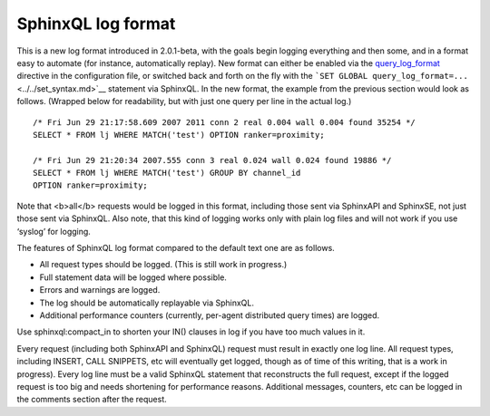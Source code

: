 SphinxQL log format
~~~~~~~~~~~~~~~~~~~

This is a new log format introduced in 2.0.1-beta, with the goals begin
logging everything and then some, and in a format easy to automate (for
instance, automatically replay). New format can either be enabled via
the
`query\_log\_format <../../searchd_program_configuration_options/querylog_format.md>`__
directive in the configuration file, or switched back and forth on the
fly with the
```SET GLOBAL query_log_format=...`` <../../set_syntax.md>`__ statement
via SphinxQL. In the new format, the example from the previous section
would look as follows. (Wrapped below for readability, but with just one
query per line in the actual log.)

::


    /* Fri Jun 29 21:17:58.609 2007 2011 conn 2 real 0.004 wall 0.004 found 35254 */
    SELECT * FROM lj WHERE MATCH('test') OPTION ranker=proximity;

    /* Fri Jun 29 21:20:34 2007.555 conn 3 real 0.024 wall 0.024 found 19886 */
    SELECT * FROM lj WHERE MATCH('test') GROUP BY channel_id
    OPTION ranker=proximity;

Note that <b>all</b> requests would be logged in this format, including
those sent via SphinxAPI and SphinxSE, not just those sent via SphinxQL.
Also note, that this kind of logging works only with plain log files and
will not work if you use ‘syslog’ for logging.

The features of SphinxQL log format compared to the default text one are
as follows.

-  All request types should be logged. (This is still work in progress.)

-  Full statement data will be logged where possible.

-  Errors and warnings are logged.

-  The log should be automatically replayable via SphinxQL.

-  Additional performance counters (currently, per-agent distributed
   query times) are logged.

Use sphinxql:compact\_in to shorten your IN() clauses in log if you have
too much values in it.

Every request (including both SphinxAPI and SphinxQL) request must
result in exactly one log line. All request types, including INSERT,
CALL SNIPPETS, etc will eventually get logged, though as of time of this
writing, that is a work in progress). Every log line must be a valid
SphinxQL statement that reconstructs the full request, except if the
logged request is too big and needs shortening for performance reasons.
Additional messages, counters, etc can be logged in the comments section
after the request.
